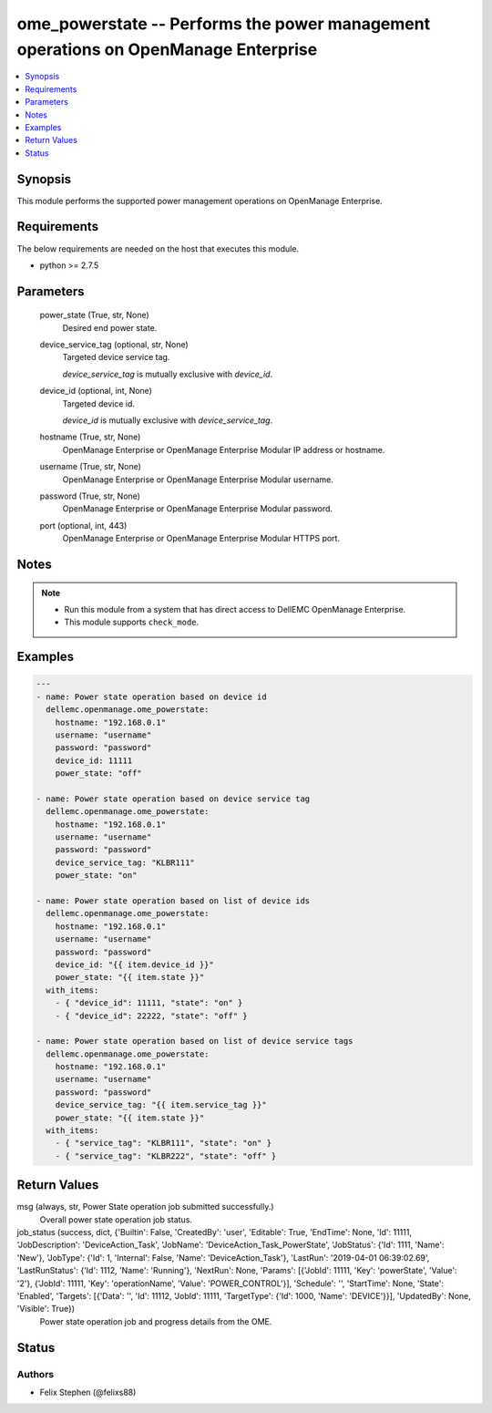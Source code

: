 .. _ome_powerstate_module:


ome_powerstate -- Performs the power management operations on OpenManage Enterprise
===================================================================================

.. contents::
   :local:
   :depth: 1


Synopsis
--------

This module performs the supported power management operations on OpenManage Enterprise.



Requirements
------------
The below requirements are needed on the host that executes this module.

- python >= 2.7.5



Parameters
----------

  power_state (True, str, None)
    Desired end power state.


  device_service_tag (optional, str, None)
    Targeted device service tag.

    *device_service_tag* is mutually exclusive with *device_id*.


  device_id (optional, int, None)
    Targeted device id.

    *device_id* is mutually exclusive with *device_service_tag*.


  hostname (True, str, None)
    OpenManage Enterprise or OpenManage Enterprise Modular IP address or hostname.


  username (True, str, None)
    OpenManage Enterprise or OpenManage Enterprise Modular username.


  password (True, str, None)
    OpenManage Enterprise or OpenManage Enterprise Modular password.


  port (optional, int, 443)
    OpenManage Enterprise or OpenManage Enterprise Modular HTTPS port.





Notes
-----

.. note::
   - Run this module from a system that has direct access to DellEMC OpenManage Enterprise.
   - This module supports ``check_mode``.




Examples
--------

.. code-block:: yaml+jinja

    
    ---
    - name: Power state operation based on device id
      dellemc.openmanage.ome_powerstate:
        hostname: "192.168.0.1"
        username: "username"
        password: "password"
        device_id: 11111
        power_state: "off"

    - name: Power state operation based on device service tag
      dellemc.openmanage.ome_powerstate:
        hostname: "192.168.0.1"
        username: "username"
        password: "password"
        device_service_tag: "KLBR111"
        power_state: "on"

    - name: Power state operation based on list of device ids
      dellemc.openmanage.ome_powerstate:
        hostname: "192.168.0.1"
        username: "username"
        password: "password"
        device_id: "{{ item.device_id }}"
        power_state: "{{ item.state }}"
      with_items:
        - { "device_id": 11111, "state": "on" }
        - { "device_id": 22222, "state": "off" }

    - name: Power state operation based on list of device service tags
      dellemc.openmanage.ome_powerstate:
        hostname: "192.168.0.1"
        username: "username"
        password: "password"
        device_service_tag: "{{ item.service_tag }}"
        power_state: "{{ item.state }}"
      with_items:
        - { "service_tag": "KLBR111", "state": "on" }
        - { "service_tag": "KLBR222", "state": "off" }



Return Values
-------------

msg (always, str, Power State operation job submitted successfully.)
  Overall power state operation job status.


job_status (success, dict, {'Builtin': False, 'CreatedBy': 'user', 'Editable': True, 'EndTime': None, 'Id': 11111, 'JobDescription': 'DeviceAction_Task', 'JobName': 'DeviceAction_Task_PowerState', 'JobStatus': {'Id': 1111, 'Name': 'New'}, 'JobType': {'Id': 1, 'Internal': False, 'Name': 'DeviceAction_Task'}, 'LastRun': '2019-04-01 06:39:02.69', 'LastRunStatus': {'Id': 1112, 'Name': 'Running'}, 'NextRun': None, 'Params': [{'JobId': 11111, 'Key': 'powerState', 'Value': '2'}, {'JobId': 11111, 'Key': 'operationName', 'Value': 'POWER_CONTROL'}], 'Schedule': '', 'StartTime': None, 'State': 'Enabled', 'Targets': [{'Data': '', 'Id': 11112, 'JobId': 11111, 'TargetType': {'Id': 1000, 'Name': 'DEVICE'}}], 'UpdatedBy': None, 'Visible': True})
  Power state operation job and progress details from the OME.





Status
------





Authors
~~~~~~~

- Felix Stephen (@felixs88)

